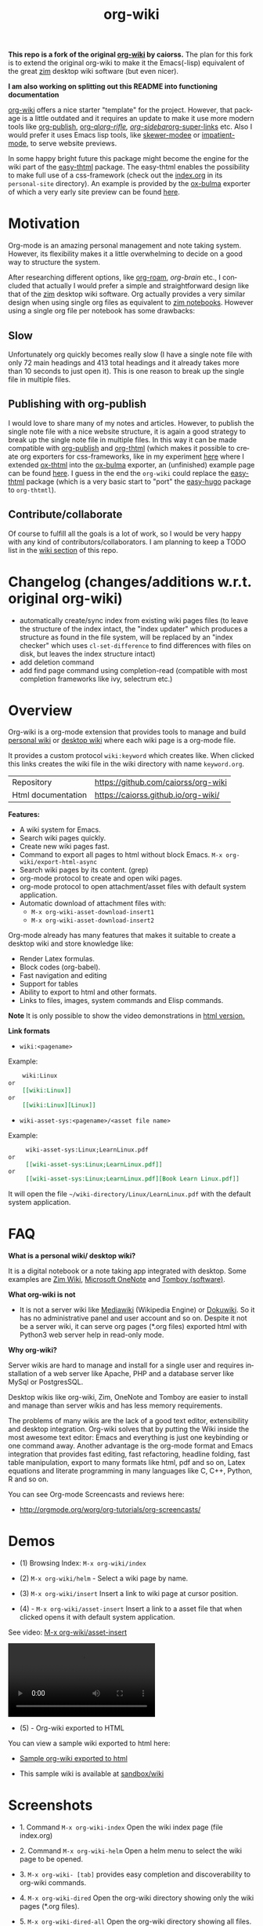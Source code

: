 #+TITLE: org-wiki 
#+LANGUAGE: en
#+OPTIONS:   H:4
#+KEYWORKDS: org-mode, orgmode, emacs, wiki, desktop, wiki, tools, notes, notebook
#+STARTUP: contents

#+HTML_HEAD: <link href="theme/org-nav-theme.css" rel="stylesheet"> 
#+HTML_HEAD: <script src="theme/org-nav-theme.js"></script>

*This repo is a fork of the original [[https://github.com/caiorss/org-wiki][org-wiki]] by caiorss.* The plan for this
fork is to extend the original org-wiki to make it the Emacs(-lisp) equivalent
of the great [[https://zim-wiki.org/][zim]] desktop wiki software (but even nicer).

*I am also working on splitting out this README into functioning documentation*

[[https://github.com/caiorss/org-wiki][org-wiki]] offers a nice starter "template" for the project. However, that package
is a little outdated and it requires an update to make it use more modern tools
like [[https://orgmode.org/worg/org-tutorials/org-publish-html-tutorial.html][org-publish]], [[https://github.com/alphapapa/org-ql][org-ql]]/[[https://github.com/alphapapa/org-rifle][org-rifle]], [[https://github.com/alphapapa/org-sidebar][org-sidebar]]/[[https://github.com/toshism/org-super-links][org-super-links]] etc. Also I
would prefer it uses Emacs lisp tools, like [[https://github.com/skeeto/skewer-mode][skewer-modee]] or [[https://github.com/skeeto/impatient-mode][impatient-mode]], to
serve website previews.

In some happy bright future this package might become the engine for the wiki
part of the [[https://gitlab.com/dalanicolai/easy-thtml][easy-thtml]] package. The easy-thtml enables the possibility to make
full use of a css-framework (check out the [[https://github.com/juanjosegarciaripoll/org-thtml/blob/master/personal-site/index.org][index.org]] in its =personal-site=
directory). An example is provided by the [[https://gitlab.com/flonic/org-blog/-/blob/master/ox-bulma.el][ox-bulma]] exporter of which a very
early site preview can be found [[https://flonic.gitlab.io/org-blog/blog/emacs-transient-tutorial/index.html][here]].

* Motivation
   Org-mode is an amazing personal management and note taking system. However,
   its flexibility makes it a little overwhelming to decide on a good way to
   structure the system.

After researching different options, like [[https://www.orgroam.com/][org-roam]], [[org-brain]] etc., I concluded
that actually I would prefer a simple and straightforward design like that of
the [[https://zim-wiki.org/][zim]] desktop wiki software. Org actually provides a very similar design when
using single org files as equivalent to [[https://zim-wiki.org/manual/Help/Notebooks.html][zim notebooks]]. However using a single
org file per notebook has some drawbacks:

** Slow
Unfortunately org quickly becomes really slow (I have a single note file with
only 72 main headings and 413 total headings and it already takes more than 10
seconds to just open it). This is one reason to break up the single file in
multiple files.

** Publishing with org-publish
I would love to share many of my notes and articles. However, to publish the
single note file with a nice website structure, it is again a good strategy to
break up the single note file in multiple files. In this way it can be made
compatible with [[https://orgmode.org/worg/org-tutorials/org-publish-html-tutorial.html][org-publish]] and [[https://juanjose.garciaripoll.com/blog/org-mode-html-templates/index.html][org-thtml]] (which makes it possible to create org
exporters for css-frameworks, like in my experiment [[https://gitlab.com/flonic/org-blog][here]] where I extended
[[https://juanjose.garciaripoll.com/blog/org-mode-html-templates/index.html][ox-thtml]] into the [[https://gitlab.com/flonic/org-blog/-/blob/master/ox-bulma.el][ox-bulma]] exporter, an (unfinished) example page can be found
[[https://flonic.gitlab.io/org-blog/blog/emacs-transient-tutorial/index.html][here]]. I guess in the end the =org-wiki= could replace the [[https://gitlab.com/dalanicolai/easy-thtml][easy-thtml]] package
(which is a very basic start to "port" the [[https://github.com/masasam/emacs-easy-hugo][easy-hugo]] package to =org-thtmtl=).

** Contribute/collaborate
    Of course to fulfill all the goals is a lot of work, so I would be very
    happy with any kind of contributors/collaborators. I am planning to keep a
    TODO list in the [[https://github.com/dalanicolai/org-wiki/wiki][wiki section]] of this repo.


* Changelog (changes/additions w.r.t. original org-wiki)
  - automatically create/sync index from existing wiki pages files (to leave the
    structure of the index intact, the "index updater" which produces a
    structure as found in the file system, will be replaced by an "index
    checker" which uses =cl-set-difference= to find differences with files on
    disk, but leaves the index structure intact)
  - add deletion command
  - add find page command using completion-read (compatible with most completion
    frameworks like ivy, selectrum etc.)
    
* Overview 

Org-wiki is a org-mode extension that provides tools to manage and
build [[https://en.wikipedia.org/wiki/Personal_wiki][personal wiki]] or _desktop wiki_ where each wiki page is a
org-mode file.

It provides a custom protocol ~wiki:keyword~ which creates like. When
clicked this links creates the wiki file in the wiki directory with
name ~keyword.org~.


| Repository         | https://github.com/caiorss/org-wiki |
| Html documentation | https://caiorss.github.io/org-wiki/ |
 
*Features:*

  - A wiki system for Emacs.
  - Search wiki pages quickly.
  - Create new wiki pages fast.
  - Command to export all pages to html without block Emacs.
    =M-x org-wiki/export-html-async=
  - Search wiki pages by its content. (grep)
  - org-mode protocol to create and open wiki pages.
  - org-mode protocol to open attachment/asset files with default
    system application.
  - Automatic download of attachment files with:
    - =M-x org-wiki-asset-download-insert1= 
    - =M-x org-wiki-asset-download-insert2= 

Org-mode already has many features that makes it suitable to create a desktop
wiki and store knowledge like:

 - Render Latex formulas. 
 - Block codes (org-babel).
 - Fast navigation and editing
 - Support for tables 
 - Ability to export to html and other formats. 
 - Links to files, images, system commands and Elisp commands.


*Note* It is only possible to show the video demonstrations in [[https://caiorss.github.io/org-wiki][html version.]]

*Link formats*

 - =wiki:<pagename>=

Example: 

#+BEGIN_SRC org 
    wiki:Linux 
or 
    [[wiki:Linux]]
or
    [[wiki:Linux][Linux]]  
#+END_SRC

 - =wiki-asset-sys:<pagename>/<asset file name>=

Example: 

#+BEGIN_SRC org
     wiki-asset-sys:Linux;LearnLinux.pdf
or 
     [[wiki-asset-sys:Linux;LearnLinux.pdf]]
or
     [[wiki-asset-sys:Linux;LearnLinux.pdf][Book Learn Linux.pdf]]
#+END_SRC

It will open the file =~/wiki-directory/Linux/LearnLinux.pdf= with the
default system application.

* FAQ

*What is a personal wiki/ desktop wiki?*

It is a digital notebook or a note taking app integrated with
desktop. Some examples are [[http://zim-wiki.org][Zim Wiki]], [[https://en.wikipedia.org/wiki/Microsoft_OneNote][Microsoft OneNote]] and [[https://en.wikipedia.org/wiki/Tomboy_(software)][Tomboy (software)]].

*What org-wiki is not*

 - It is not a server wiki like [[https://en.wikipedia.org/wiki/MediaWiki][Mediawiki]] (Wikipedia Engine) or
   [[https://www.dokuwiki.org/dokuwiki][Dokuwiki]]. So it has no administrative panel and user account and so
   on. Despite it not be a server wiki, it can serve org pages (*.org
   files) exported html with Python3 web server help in read-only mode.

*Why org-wiki?*

Server wikis are hard to manage and install for a single user and
requires installation of a web server like Apache, PHP and a database
server like MySql or PostgresSQL.

Desktop wikis like org-wiki, Zim, OneNote and Tomboy are easier to
install and manage than server wikis and has less memory
requirements.

The problems of many wikis are the lack of a good text editor,
extensibility and desktop integration. Org-wiki solves that by putting
the Wiki inside the most awesome text editor: Emacs and everything is
just one keybinding or one command away. Another advantage is the
org-mode format and Emacs integration that provides fast editing, fast
refactoring, headline folding, fast table manipulation, export to many
formats like html, pdf and so on, Latex equations and literate
programming in many languages like C, C++, Python, R and so on.

You can see Org-mode Screencasts and reviews here:

 - http://orgmode.org/worg/org-tutorials/org-screencasts/

* Demos 

 - (1) Browsing Index: =M-x org-wiki/index=

[[file:images/org-wiki-index.gif][file:images/org-wiki-index.gif]]


 - (2) =M-x org-wiki/helm= - Select a wiki page by name. 

[[file:images/org-wiki-helm.gif][file:images/org-wiki-helm.gif]]

 - (3) =M-x org-wiki/insert=  Insert a link to wiki page at cursor position.

[[file:images/org-wiki-insert.gif][file:images/org-wiki-insert.gif]]


 - (4) - =M-x org-wiki/asset-insert= Insert a link to a asset file that
   when clicked opens it with default system application.

See video: [[http://i.imgur.com/KqqC7sY.mp4][M-x org-wiki/asset-insert]]

#+BEGIN_HTML
<video src="http://i.imgur.com/KqqC7sY.mp4" controls>
</video>
#+END_HTML 

 - (5) - Org-wiki exported to HTML 


You can view a sample wiki exported to html here: 

 - [[https://caiorss.github.io/org-wiki/wiki/index.html][Sample org-wiki exported to html]]  

 - This sample wiki is available at  [[https://github.com/caiorss/org-wiki/tree/master/sandbox/wiki][sandbox/wiki]]

* Screenshots 

 - 1. Command =M-x org-wiki-index= Open the wiki index page (file index.org) 

[[file:images/org-wiki-index.png][file:images/org-wiki-index.png]]

 - 2. Command =M-x org-wiki-helm= Open a helm menu to select the wiki
   page to be opened. 

[[file:images/wiki-helm-command.png][file:images/wiki-helm-command.png]]

 - 3. =M-x org-wiki- [tab]= provides easy completion and
   discoverability to org-wiki commands. 

[[file:images/autocompletion.png][file:images/autocompletion.png]]

 - 4. =M-x org-wiki-dired= Open the org-wiki directory showing only
   the wiki pages (*.org files). 

[[file:images/wiki-dired.png][file:images/wiki-dired.png]]

 - 5. =M-x org-wiki-dired-all= Open the org-wiki directory showing all
   files. 

[[file:images/wiki-dired-all.png][file:images/wiki-dired-all.png]]

 - 6. =M-x org-wiki/search-pattern= Search for all wiki pages that contains
   a pattern. (string or regex pattern). 

Example: The command =M-x org-wiki/search-pattern - System.Windows= will search all
files that contains "System.Windows string".

[[file:images/wiki-search-pattern.png][file:images/wiki-search-pattern.png]]
* Workflow
** Switching wiki 

Now org wiki supports multiple wikis or root directories, but only
one wiki can be used at a time. So, to switch wiki type:

 - =M-x org-wiki-switch-root=
 
** Create a page - way 1

To create a page do:

 1. =M-x org-wiki-index= - It goes to the Org-wiki index page
   (index.org).
 2. Then run =M-x org-wiki-insert-new= and a page name like 'CNC - Computer Numerical Control'

It will insert a hyperlink at point like:

#+BEGIN_SRC org
 [[wiki:CNC%20-%20Computer%20Numerical%20Control][CNC - Computer Numerical Control]]
#+END_SRC

 - 3. Then click at the link or enter =C-x C-o= at the link to open it.

** Create a page - way 2

Run =M-x org-wiki-new= and enter the page name, for instance 'Unix System Calls',
it will create the file 'Unix System Calls.org' in the root directory
and open it for editing.

The advantage of creating a page using 'way 1' is that it inserts a
link to the new created page before opening it, therefore making
easier to categorize and navigate the pages.

** Browsing pages

The navigation can be done by running

 - =M-x org-wiki-index= It will open the index page which contains
   hyperlinks to other wiki pages.

or

 - =M-x org-wiki-helm= that will show a helm combobox menu where the
   user view all pages and search a page by typing its name.

or

 - =M-x org-wiki-helm-frame= to open a page in another frame (Emacs
   terminology for GUI window).

* Install 
** Installation Methods  
*** Method 1: Bootstrap installer 

Evaluate this code in the scratch buffer that will install all
dependencies and this package. The scratch buffer can be evaluated
with =M-x eval-buffer=.

#+BEGIN_SRC elisp 
(let ((url "https://raw.githubusercontent.com/caiorss/org-wiki/master/org-wiki.el"))     
      (with-current-buffer (url-retrieve-synchronously url)
	(goto-char (point-min))
	(re-search-forward "^$")
	(delete-region (point) (point-min))
	(kill-whole-line)
	(package-install-from-buffer)))
#+END_SRC

*** Method 2: el-get 

Just copy this piece of code to scratch buffer and eveluate the buffer
with =M-x eval-buffer=. It is assumed that [[https://github.com/dimitri/el-get][el-get]] is already installed. 

#+BEGIN_SRC elisp
(el-get-bundle org-wiki
  :url "https://raw.githubusercontent.com/caiorss/org-wiki/master/org-wiki.el"
  :description "Emacs' desktop wiki built with org-mode"
  :features org-wiki
  )
#+END_SRC

**** Method 3 - Manual installation 

Copy the package to the desired location. 

#+BEGIN_SRC sh 
mkdir -p ~/.emacs.d/packages/ 

cd ~/.emacs.d/packages/ 

git clone  https://github.com/caiorss/org-wiki

mkdir -p ~/org/wiki    # Make wiki location. 
#+END_SRC
*** Configuration
**** Basic settings 

Make org-wiki directory 

 - =M-x make-directory ~/org-wiki=

Add to init file ~/.emacs.d/init.el or ~/.emacs 

#+BEGIN_SRC elisp 
(require 'org-wiki)
#+END_SRC


Org-wiki can configured programatically by setting the org-wiki custom
varibles or with =M-x customize-group org-wiki=.

**** Paths to Wiki locations 

This new version supports multiples org-wiki directories or multiple
wikis in different directories, but only one wiki can be used at a
time. The current wiki directory can be selected by using te command 
=M-x org-wiki-switch-root=.

Paths where all org-wiki pages (*.org files) are stored. 

#+BEGIN_SRC elisp 
;;
;; (setq org-wiki-location "~/org/wiki")

(setq org-wiki-location-list
      '("~/Documents/wiki"    ;; First wiki (root directory) is the default. 
        "~/Documents/wiki2 "
        "~/Documents/wiki3"))

;; Initialize first org-wiki-directory or default org-wiki 
(setq org-wiki-location (car org-wiki-location-list))
#+END_SRC

The default value of this variable is 

#+BEGIN_SRC elisp 
'("~/org/wiki")
#+END_SRC

In Windows it can be: 

 - Note: backward slash in path =\=, must be escaped as =\\=

#+BEGIN_SRC elisp 
;; (setq org-wiki-location "e:/projects/org-wiki-test.emacs")

(setq org-wiki-location-list
      '(
        "C:\\Users\\john\\Documents\\wiki-main"    ;; First wiki is the default. 
        "F:/storage/wiki2"
        "G:\\Documents\\wiki3"
        ))
#+END_SRC

**** Open org-wiki pages in read-only 

If the custom variable =org-wiki-default-read-only= is set to true (t)
org-wiki pages are opened in read-only mode. The default value of this
variable is nil (false). It is useful to avoid unintended and
accidental changings an org-wiki page.

The read-only mode can be toggled with =M-x toggle-read-only= or =C-x C-q=.

 - Open org-wiki pages in read-only mode. 

#+BEGIN_SRC elisp 
(setq org-wiki-default-read-only t)  
#+END_SRC


 - Open org-wiki pages in non read-only mode. 

#+BEGIN_SRC elisp 
(setq org-wiki-default-read-only nil)  ;; Default value
#+END_SRC

**** Close all wiki pages when switching wiki 

If the custom variable =org-wiki-close-root-switch= (default value
true, t) is set to true, it will close all org-wiki pages of the
current wiki (root path) before switching to another org-wiki
location.

Enable: 

#+BEGIN_SRC elisp 
(setq org-wiki-close-root-switch t)
#+END_SRC

Disable 

#+BEGIN_SRC elisp 
(setq org-wiki-close-root-switch nil)
#+END_SRC

**** Server settings 

Org-wiki can serve the pages exported to html with python help. 

The variable _org-wiki-server-port_ (default value 8000) sets the
default port that Python web server will listen to.

It can be set with:

#+BEGIN_SRC elisp 
(setq org-wiki-server-port "8000") ;; 8000 - default value 
#+END_SRC

The variable _org-wiki-server-host_ (default value 0.0.0.0 - all
hosts) sets the host that the Python server will listen.

It can be set with:

#+BEGIN_SRC elisp
(setq org-wiki-server-host "0.0.0.0")   ;; Listen all hosts (default value)
(setq org-wiki-server-host "127.0.0.1") ;; Listen only localhost 
#+END_SRC

*** Export Settings

In order to the html export work the path to emacs executable
directory must be in the $PATH variable. In some OS like Windows where
this path is not in $PATH variable it is necessary to set the variable
=org-wiki-emacs-path= like:

#+BEGIN_SRC elisp 
(setq org-wiki-emacs-path "c:/Users/arch/opt/emacs/bin/runemacs.exe")
#+END_SRC


Optional: This package provides the command =M-x org-wiki-make-menu=
that installs a menu on the menu bar. 

The menu can be installed permanently by adding the init file: 

#+BEGIN_SRC elisp 
(org-wiki-make-menu)
#+END_SRC

*** Template

The user can set the org-wiki template used to create org-wiki files
by changing the custom variable with 

 - =M-x customize-variable org-wiki-template=

The default template is: 

#+BEGIN_SRC org
  ,#+TITLE: %n
  ,#+DESCRIPTION:
  ,#+KEYWORDS:
  ,#+STARTUP:  content


  - [[wiki:index][Index]]

  - Related: 

  ,* %n
#+END_SRC

where: 

 - =%n= is replaced by the page name 
 - =%d= is replaced by current date in the format year-month-day  

This variable can also be set programatically with: 

#+BEGIN_SRC elisp 
  (setq org-wiki-template
        (string-trim
  "
  ,#+TITLE: %n
  ,#+DESCRIPTION:
  ,#+KEYWORDS:
  ,#+STARTUP:  content
  ,#+DATE: %d

  - [[wiki:index][Index]]

  - Related: 

  ,* %n
  "))
#+END_SRC

** Start the wiki 

 - =M-x org-wiki-index= to go to index.org

 - New pages can be created with =M-x org-wiki-link= that asks for
   wiki word and inserts at point a hyperlink to the wiki page.

 - References to existing pages can be inserted with =M-x org-wiki-insert=.

** Command Summary 

| M-x Command                     | Description                                                                                       |
|---------------------------------+---------------------------------------------------------------------------------------------------|
| *Help*                          |                                                                                                   |
|---------------------------------+---------------------------------------------------------------------------------------------------|
|                                 |                                                                                                   |
| org-wiki-help                   | Show all org-wiki commands.                                                                       |
| org-wiki-website                | Open org-wiki default website.                                                                    |
|                                 |                                                                                                   |
| *Navigation*                    |                                                                                                   |
|---------------------------------+---------------------------------------------------------------------------------------------------|
| org-wiki-switch-root            | Switch between multiple org wikis listed in the variable 'org-wiki-location-list'                 |
| org-wiki-index                  | Go to the index page or index.org                                                                 |
| org-wiki-index-frame            | Open org-wiki index page in a new frame.                                                          |
| org-wiki-switch                 | Switch between org-wiki buffers or already opened pages                                           |
|                                 |                                                                                                   |
| org-wiki-helm                   | Open a org-wiki page                                                                              |
| org-wiki-helm-frame             | Open a org-wiki page in a new frame                                                               |
| org-wiki-helm-read-only         | Open a org-wiki page in read-only mode                                                            |
|                                 |                                                                                                   |
| *Close Command*                 |                                                                                                   |
|---------------------------------+---------------------------------------------------------------------------------------------------|
| org-wiki-close                  | Close all buffers with files in org-wiki-location directory and save the editable buffers.        |
| org-wiki-close-images           | Close all org-wiki image buffers.                                                                 |
|                                 |                                                                                                   |
| *Insert Commands*               |                                                                                                   |
|---------------------------------+---------------------------------------------------------------------------------------------------|
| org-wiki-insert-new             | Insert a link at point to a new org-wiki page. Click or follow the link to edit the new page.     |
| org-wiki-insert-link            | Insert a link at point to an existing org-wiki page.                                              |
| org-wiki-header                 | Insert at the top of an org-wiki buffer an org-mode header template.                              |
|                                 |                                                                                                   |
| org-wiki-asset-insert-file      | Insert link to asset/attachment file that can be opened with Emacs at point such as source codes. |
|                                 |                                                                                                   |
| org-wiki-asset-insert-image     | Insert link to image file at point.                                                               |
|                                 |                                                                                                   |
| org-wiki-asset-insert           | Insert a link to asset/attachment file at point. When the user clicks,                            |
|                                 | it opens with default system application. It is useful to open pdfs,                              |
|                                 | spreadsheets and so on.                                                                           |
|                                 |                                                                                                   |
| org-wiki-asset-download-insert1 | Download a file and insert a link to it at point. Similar to org-wiki-asset-insert                |
|                                 |                                                                                                   |
| org-wiki-asset-download-insert2 | Download a file and insert a link to it at point. Similar to org-wiki-asset-insert-file           |
|                                 |                                                                                                   |
| org-wiki-insert-symbol          | Insert Greek letters, math and physics symbols such as α, γ, Δ, Σ, ∞, ℉                           |
| org-wiki-insert-block           | Insert quote block, source code code block, latex equation block and so on.                       |
| org-wiki-insert-latex           | Insert latex templates, formulas, Greek letters and math symbols.                                 |
|                                 |                                                                                                   |
| *Directory*                     |                                                                                                   |
|---------------------------------+---------------------------------------------------------------------------------------------------|
| org-wiki-dired                  | Open org-wiki-location or org-wiki storage directory in Emacs showing only *.org files.           |
| org-wiki-open                   | Open org-wiki-location with default system file manager.                                          |
| org-wiki-dired-all              | OPen org-wiki-location showing all files.                                                         |
|                                 |                                                                                                   |
| *Alias Command*                 |                                                                                                   |
|---------------------------------+---------------------------------------------------------------------------------------------------|
| org-wiki-nav                    | Alias to helm-org-in-buffer-headings                                                              |
| org-wiki-occur                  | Alias to helm-occur                                                                               |
| org-wiki-toggle-images          | Toggle images display. Alias to org-toggle-inline-images                                          |
| org-wiki-toggle-link            | Toggle link display. Alias to M-x org-toggle-link-display.                                        |
| org-wiki-latex                  | Display latex formulas. Alias to org-preview-latex-fragment. Requires latex installed.            |
|                                 |                                                                                                   |
| *Backup Command*                |                                                                                                   |
| org-wiki-backup-make            | Create new zip file backup of all org-wiki files.                                                 |
| org-wiki-backup-dir             | Open backup directory.                                                                            |
|                                 |                                                                                                   |
| *Misc*                          |                                                                                                   |
|---------------------------------+---------------------------------------------------------------------------------------------------|
| org-wiki-panel                  | A panel like magit-status panel.                                                                  |
| org-wiki-server-toggle          | Toggle Python web server.                                                                         |
| org-wiki-make-menu              | Install an org-wiki menu.                                                                         |

Not complete yet.

* Commands
** Help 

 - =M-x org-wiki-help= Show all org-wiki commands and its description. 

 - =M-x org-wiki-website= Open org-wiki project website in the default
   web browser.

** Open the index page
*** M-x org-wiki-index

  - =M-x org-wiki-index= - Open the index page. It opens the file
    index.org that is the first default page of the wiki. If the file
    doesn't exist it will be created.

*** M-x org-wiki-index-frame

  - =M-x org-wiki-index-frame= - Open the wiki index page in a new frame.
** Pages
*** M-x org-wiki-helm

   - =M-x org-wiki-helm= - Open a helm menu to switch or open a wiki page.

*** M-x org-wiki-switch 

  - =M-x org-wiki-switch= - Switch between org-wiki buffers (*.org
    files in org-wiki-location directory) already opened. 

*** M-x org-wiki-helm-frame
   
   - =M-x org-wiki-helm-frame= - Open a wiki page in a new frame. 

*** M-x org-wiki-helm-read-only

   - =M-x org-wiki-helm-read-only= - Open a wiki page in read-only
     mode. 

*** M-x org-wiki-make-page

   - =M-x org-wiki-make-page= - Creates a new wiki page asking the user
     for the page name.

*** M-x org-wiki-close 

   - =M-x org-wiki-close= - Close all wiki pages, kill all *.or buffers
     belonging to wiki directory.

*** M-x org-wiki-close-image 

 - Close all org-wiki image/picture buffers. 

** Insert Hyperlink to wiki pages or asset files
*** M-x org-wiki-insert-link

 - =M-x org-wiki-insert-link= - Asks the user for the wiki page name and
   inserts the hyperlink at point. It is useful to create new pages
   fast without write the full syntax like ~[[wiki:page title] [page title]~
 
Example: 

 - 1. User enter =M-x org-wiki-link= and enter "The Art of Unix Programming"
 - 2. It will insert at point (current cursor position):

#+BEGIN_SRC txt
[[wiki:The%20Art%20of%20Unix%20Programming][The Art of Unix Programming]]
#+END_SRC

And will create the hyperlink to this page.

*** M-x org-wiki-header 

 - =M-x org-wiki-header=. It inserts at top of the wiki page the template:

#+BEGIN_SRC txt
#+TITLE: <PAGE TITLE>
#+DESCRIPTION:
#+KEYWORDS:
#+STARTUP:  overview

Related:

[[wiki:index][Index]]\n\n
#+END_SRC

*** M-x org-wiki-asset-insert 

  - =M-x org-wiki-asset-insert= - Insert a asset file at point
    providing a heml menu to select the file. It inserts a link of
    format ~wiki-asset-sys:CurrentPage;AssetFilename.pdf~.
** Asset files / Attachments
*** Commands to open page's asset directory 
**** M-x org-wiki-assets-dired 

Open page's asset directory in Emacs dired mode.
**** Commands to insert hyperlink to files 
***** M-x org-wiki-asset-create

Prompts the user for a file name that doesn't exist yet and insert it
at point.  Unlike the commands =org-wiki-asset-insert= or
=org-wiki-asset-insert-file= this command asks the user for a file that
doesn't exist yet and inserts a hyperlink to it at point. 

Example: If the user enter this command and he is in the page Linux
and types scriptDemoQT.py it will insert a link at point like this
file:Linux/scriptDemoQT.py that doesn't exist yet. The user can then
open the link and edit the file.

***** M-x org-wiki-asset-insert 

  - =M-x org-wiki-asset-insert= - Insert a link to asset file of current
    page at current cursor position. This link when clicked opens with
    default system application. 

Example: Inserts a a link such as the code below. User is in the page
Linux and with this command selects in the Helm menu the file
Manual.pdf.

#+BEGIN_SRC 
[[wiki-asset-sys:Linux;Manual.pdf][Manual.pdf]]
#+END_SRC

***** M-x org-wiki-asset-insert-file

  - =M-x org-wiki-asset-insert-file= - Insert a link to an asset file
    that can be opened with Emacs at cursor position. This is an
    ordinary org-mode link. 

Use this file for files supposed to be opened with Emacs such as
Python, bash scripts or source codes.

Note: Don't use this command to insert images, 
use =M-x org-wiki-insert-image= instead of this.

Example: If the current page is Python and user selects the file
pyscript.py it will insert a hyperlink at point as this.

#+BEGIN_SRC  org
 [[file:python/pyscript.py][pyscript.py]]
#+END_SRC

It will be rendenred as this: 

 - [[file:python/pyscript.py][pyscript.py]]

***** M-x org-wiki-asset-insert-image

  - =M-x org-wiki-asset-insert-file= - Insert a link to an image file
    at point. 

Example: If the current page is Python and the user selects the file
QTScreenshot.png it will insert a hyperlink to this file that will be
rendered as an image when current page is exported to html.

#+BEGIN_SRC org
 [[file:python/QTScreenshot.png][file:python/QTScreenshot.png]]
#+END_SRC

***** M-x org-wiki-asset-insert-block

Insert code block with contents of some asset file as an org-mode
block: 

Example: 

If the current page is 'Smalltalk programming' it the user select the
file 'extendingClasses-number1.gst' it will insert a code block with
the file contents and a hyperlink to it at point.

#+BEGIN_SRC org 

   - File: [[file:Smalltalk%20programming/extendingClasses-number1.gst][file:Smalltalk programming/extendingClasses-number1.gst]]

  ,#+BEGIN_SRC text
    Number extend [
            inv [ 1.0 / ^self
            ]
    
            neg [ - ^self
            ] 
    ]
  ,#+END_SRC
#+END_SRC

It would insert a content like this: 

 - File: [[file:Smalltalk%20programming/extendingClasses-number1.gst][file:Smalltalk programming/extendingClasses-number1.gst]]

#+BEGIN_SRC text
  Number extend [
          inv [ 1.0 / ^self
          ]
  
          neg [ - ^self
          ] 
  ]
#+END_SRC

**** M-x org-wiki-assets-open  

   - =M-x org-wiki-assets-open= - Open asset directory of current page
     with system's default file manager. 

**** M-x org-wiki-assets-helm

   - =M-x org-wiki-assets-helm= - Select a wiki page and open its
     assets directory.

*** Commands to open files directly 
**** M-x org-wiki-asset-find-file

It will open a helm menu containing the assets files of current
page. It will open the selected file with Emacs.

Example: If the current page is 'Smalltalk programming' and the user select the
file 'extendingClasses-number1.gst' it will open the file below with Emacs.

 - Smalltalk programming/'extendingClasses-number1.gst

**** M-x org-wiki-asset-find-sys

Open a menu to select an asset file of current page and open it with
system's app.

Example: If the current page is 'Smalltalk programming' and the
user select the file 'numerical-methods-in-smalltalk.pdf' it will
be opened with the default system's PDF reader.

** Commands to Download Files 
*** M-x org-wiki-asset-download-insert1
  
  - =M-x org-wiki-asset-download-insert1= - Ask the user the url to
    download a file suggesting the url stored in the clipboard and
    then asks the file name. After download it inserts a hyperlink at
    point to open the file with systems' default application. 

Example: 
 
 1. User is in the page Linux that corresponds to the file <org-wiki-location>/Linux.org

 2. User copies the url
    <https://inst.eecs.berkeley.edu/~cs61b/fa13/ta-materials/unix-concise-ref.pdf>

 3. User enter =M-x org-wiki-asset-download-insert1=
    1. Confirm the first prompt asking for the url. The suggested url is the copied url.
    2. Confirm the second prompt asking the file name. The suggested
       name is unix-concise-ref.pdf

 4. It will insert at current point the hyperlink bellow. That points to the
    file <org-wiki-location>/Linux/unix-concise-ref.pdf.

#+BEGIN_SRC
[[wiki-asset-sys:Linux;unix-concise-ref.pdf][unix-concise-ref.pdf]] 
#+END_SRC


Note: This command is synchronous and it can hang Emacs, therefore
downloading heavy files can freeze Emacs. If it happesn type =C-g= to
cancel the current download.

**** M-x org-wiki-asset-download-insert2
 
 - =M-x org-wiki-asset-download-insert2= - Similar to =M-x
   org-wiki-asset-download-insert1=, however it inserts a hyperlink of
   type ~file:<org-wiki-page>/<file-name>~. 

Example: 

  1. User is in the page Linux and copies the url:
     ~http://i1-linux.softpedia-static.com/screenshots/htop_1.jpg~

  2. User enter the command =M-x org-wiki-asset-download-insert2= and
     answers all prompts.

  3. It will insert the hyperlink bellow at point. 

#+BEGIN_SRC 
file:Linux/htop_1.jpg
#+END_SRC
** Open wiki directory
*** M-x org-wiki-dired 

  - =M-x org-wiki-dired= - Open the wiki directory in Emacs
    dired-mode showing only *.org files.

*** M-x org-wiki-dired-all

  - =M-x org-wiki-dired-all= - Open the wiki directory in Emacs
    showing all files. 
** Export all pages to html
*** M-x org-wiki-export-html 

 - =M-x org-wiki-export-html= - Exports all wiki pages to html
   asynchronously, it means withoyt block Emacs by starting a new
   Emacs process in background.

*** M-x org-wiki-index-html 

 - =M-x org-wiki-index-html= - Open the index page exported to html in
   the web browser.  
** Search

 - =M-x org-wiki-search= - Search all wiki page that contains
   a pattern. (string or regex pattern).

 - =M-x org-wiki-find-dired= - Show all files in all org-wiki subdirectories.

#+CAPTION: Screenshot of command M-x org-wiki-find-dired
[[file:images/org-wiki-find-dired.png][file:images/org-wiki-find-dired.png]]

 - =M-x org-wiki-desc= - Show all org-wiki pages with description. 

#+CAPTION: Screenshot of command M-x org-wiki-desc
[[file:images/org-wiki-desc.png][file:images/org-wiki-desc.png]]

 
 - =M-x org-wiki-keywords= - Display all org-wiki keywords and related
   org-wiki page files. 
 
#+CAPTION: Screenshot of command M-x org-wiki-keywords
[[file:images/org-wiki-keywords.png][file:images/org-wiki-keywords.png]]
** Copy Commands

 - =M-x org-wiki-copy-location= -  Copy org-wiki location path to clipboard.

 - =M-x org-wiki-copy-index-html= - Copy path of index page exported
   to html to clipboard. Example: /<org-wiki-location>/index.html

 - =M-x org-wiki-copy-asset-path= - Copy current page asset/attachment
   directory path to clipboard. Example: If the current page is Linux,
   it will copy the '/<org-wiki-location>/Linux/' to clipboard.

** M-x org-wiki-backup-make 

To create a backup run =M-x org-wiki-backup-make= it will create a
file =org-wiki-<YEAR>-<MONTH>-<DAY>.zip=, such as
=org-wiki-2017-08-10.zip=, in the directory org-wiki-backup-location.

*** M-x org-wiki-backup-dir 

To open the backup directory run M-x =org-wiki-backup-dir.=
** Utilities 
**** Insert greek letters, math, physics and currency symbols

The command =M-x org-wiki-insert-symbol= allows inserting Greek
letters, math and physics symbols by providing a helm menu where the
user can select or type the name of the symbol to insert it at current
point. It can be used to quickly type equations and formulas and can
be pasted in email, forums, source code and etc.

[[file:images/org-wiki-insert-symbol.png][file:images/org-wiki-insert-symbol.png]]

Examples of symbols of provided: 

 + α (alpha), β (beta), Σ (upper case sigma), σ (sigma)

 + π = 3.1415 -> Circle Area = π.r^2 

 + ∂f/∂x + ∂f/∂y + ∂f/∂z = 0 

 + ∛27 = 3.0, √100 = 10.0

 + 200.00 £ GBP, 3000.00 ¥ (Yuan, aka Reminbi)

 + Fractions ¼, ⅓, ⅑

*** Insert org-mode code blocks, tables, quotes and etc.

This command makes easier to insert common org-mode code templates for
code blocks, quote blocks, latex equations, table, example blocks and
so on. 

 - =$ M-x org-wiki-insert-block=

[[file:images/org-wiki-insert-block.png][file:images/org-wiki-insert-block.png]]

Example: 

If the user select the template _equation_ it will insert at current
point a block for latex equations:

#+BEGIN_SRC org
\begin{equation} 
\end{equation}
#+END_SRC

If the user select the template _table_, it will insert a table with 2
rows and 3 columns.

#+BEGIN_SRC org 
  |   |   |   |
  |---+---+---|
  |   |   |   |
  |   |   |   |

#+END_SRC

If the user select the template Python code block, it will insert:

#+BEGIN_SRC org
  ,#+BEGIN_SRC python 

  ,#+END_SRC
#+END_SRC

*** Insert math formula, latex template, equations, greek letters and etc.

The command =M-x org-wiki-insert-latex= allows writing Latex formulas,
Greek letters and math symbolls quickly. It provides a helm menu where
the user can type, search and insert Latex formulas at point. 

Example: 

[[file:images/org-wiki-insert-latex1.png][file:images/org-wiki-insert-latex1.png]]

[[file:images/org-wiki-insert-latex2.png][file:images/org-wiki-insert-latex2.png]]

**** Web Server 

 - =M-x org-wiki-server-toggle=  Start/stop static http server at
   org-wiki directory. 

This command actually runs =python -m  http.server --bind <host> <port>= 
at the org-wiki directory. So it requires Python installed and
available in the $PATH variable. 

Default value: 

 - host: 0.0.0.0 
 - port: 8000 

To see your current local IP address type =M-x ifconfig=. You can
access the static web site by entering the URL:

 - ~http://<your local ip address>:8000~


 - For instance:  http://192.168.1.10:8000.
**** Panel - org-wiki-panel

 - =M-x org-wiki-panel= - This command provides a command panel that
   can execute actions just typing few keys like magit or dired
   buffer.

[[file:images/7d1dba05-89ff-4f0f-9406-087e65a304e7.png][file:images/7d1dba05-89ff-4f0f-9406-087e65a304e7.png]]

**** Menu 

 - =M-x org-wiki-make-menu= Shows a menu with org-wiki functions and
   command reminders.

[[file:images/org-wiki-menu1.png][file:images/org-wiki-menu1.png]] 

[[file:images/org-wiki-menu2.png][file:images/org-wiki-menu2.png]]
**** Backup Commands 
***** Backup Settings 

Org-wiki can create backups of org-wiki snapshots stored in zip files
that can be useful to avoid losses or revert to a previous state.

Set the org-wiki-backup directory. The variable
org-wiki-backup-location is initially set to nil.

If the backup directory doesn't exist yet, it is created whenever the
user runs any backup command. 

Note: It is assumed that the =$ zip= command line application is the
$PATH variable. 

#+BEGIN_SRC elisp 
  (setq org-wiki-backup-location "~/Documents/org-wiki-backup")
#+END_SRC
**** Paste Image
***** Overview 

This command requires the utility  [[https://github.com/caiorss/clip.jar][clip.jar]] and Java runtime to be available
at the $PATH variable.  

The custom variable =org-wiki-clip-jar-path=  holds the path to
clip.jar utility has the default value: =~/bin/Clip.jar=. 

If you wish to install in Clip.jar in a different path set the
variable org-wiki-clip-jar-path like this in the init file:

#+BEGIN_SRC elisp 
(setq org-wiki-clip-jar-path "~/bin/opt/Clip.jar")
#+END_SRC

You can download a binary release with: 

#+BEGIN_SRC 
mkdir  ~/bin && cd ~/bin 
curl -O -L https://github.com/caiorss/clip.jar/blob/build/Clip.jar
#+END_SRC

***** M-x org-wiki-paste-image 

 - =M-x org-wiki-paste-image= Ask the user for the image file name and
   writes the image from clipboard to the file. 

Example: 

 + User copies an image with mouse right click to clipboard.


 + User type the command M-x org-wiki-paste-image and choses the name
   Unix.png and he is on the page Linux (Linux.org). It will write
   the image to the file ./Linux/Unix.png and will insert a
   this block at current cursor position:

#+BEGIN_SRC 
#+CAPTION: 
file:Linux/Unix.png
#+END_SRC  

***** M-x org-wiki-paste-image-uuid 

 - =M-x org-wiki-paste-image-uuid= Paste an image from clipboard with
   automatically generated name (uuid). 

Example: 

 + User copies an image from clipboard and type the command 
   =M-x org-wiki-paste-image-uuid=. It will insert at point this block
   containing a hyperlink to the image like:

#+BEGIN_SRC 
#+CAPTION: 
file:Linux/fba53c12-3f23-4728-9f52-a26a3d285d7c.png
#+END_SRC  
*** Alias Commands 

 - =M-x org-wiki-nav= - Navigate through org-mode headings. Alias to
   helm-org-in-buffer-headings.

 
 - =M-x org-wiki-occur= - Alias to helm-occur. 


 - =M-x org-wiki-toggle-images= - Toggle images. Alias to M-x org-toggle-inline-images.


 - =M-x org-wiki-toggle-link= - Toggle link display. Alias to M-x
   org-toggle-link-display. 


 - =M-x org-wiki-latex= - Display latex formulas. Alias to M-x
   org-preview-latex-fragment. It requires latex installed.

** Tips and tricks 
*** Shortcuts 

You might want shortcuts for frequent commands: 

 - Open a wiki page quickly. =M-x w-h=

#+BEGIN_SRC elisp 
(defalias 'w-h #'org-wiki-helm)
#+END_SRC

 - Switch between org-wiki buffers, wiki pages already opened. 

#+BEGIN_SRC elisp 
(defalias 'w-s #'org-wiki-switch)
#+END_SRC

 - Open a wiki page in a new frame quickly. 

#+BEGIN_SRC elisp
(defalias 'w-hf  #'org-wiki-helm-frame)
#+END_SRC

 - Switch to wiki page in read-only mode. 

#+BEGIN_SRC elisp 
(defalias 'w-hr #'org-wiki-helm-read-only)
#+END_SRC
 
 - Go to the index page 

#+BEGIN_SRC elisp 
(defalias 'w-i #'org-wiki-index)
#+END_SRC

 - Insert a link to a wiki page at point. It provides helm
   completion. =M-x w-in=

#+BEGIN_SRC elisp 
(defalias 'w-in #'org-wiki-insert)
#+END_SRC

 - Open the current wiki page assets directory: =M-x w-ad=

#+BEGIN_SRC elisp
(defalias 'w-ad #'org-wiki-asset-dired)
#+END_SRC

 - Export current wiki page to html or any org-mode file. =M-x og2h=

#+BEGIN_SRC elisp 
(defalias 'og2h #'org-html-export-to-html)
#+END_SRC

 - Close all wiki pages 

#+BEGIN_SRC elisp 
(defalias 'w-close #'org-wiki-close)
#+END_SRC

*** Screenshot tools 

*Linux* 

 - [[http://shutter-project.org/][Shutter - Feature-rich Screenshot Tool]] 

 - [[https://www.youtube.com/watch?v=Z7gci0qKCPo][Shutter - Advanced screenshot tool for Ubuntu ! - YouTube]]

*Windows*

 - [[http://www.bleepingcomputer.com/tutorials/how-to-use-the-windows-snipping-tool/][How to use the Windows Snipping Tool]]

*** Bookmarklets 

Bookmarklets are small pieces of Javascript used for browser
automation and as an ad-hoc browsers extensions, encoded as hyperlinks
that can be stored in the web browser's bookmark toolbar.

If you don't kwnow what is a bookmarklet see:

 - [[https://www.youtube.com/watch?v=K_A3Y3eqnzE][Creating a Simple Bookmarklet - YouTube]]

Note: The hyperlink of bookmarklet is only visible on the  [[https://caiorss.github.io/org-wiki][html documentation.]] 

This bookmarklet opens a prompt and creates an org-mode hyperlink code
for the current web page.

 - To test the bookmarklet just click on it and copy the generated hyperlink. 

 - To install the bookmarklet drag and drop the hyperlink to browser
   bookmark toolbar. 

Bookmarklet:

#+BEGIN_HTML
<a href='javascript:(function(){var md = "[[" + document.URL + "][" + document.title + "]]" ;prompt("org-mode :", md);})()'>Org-mode Url</a>
#+END_HTML

Javascript code:

#+BEGIN_SRC js 
var md = "[[" + document.URL + "][" + document.title + "]]" ;
prompt("org-mode :", md);
#+END_SRC

Compressed JavaScript code:

#+BEGIN_SRC js 
javascript:(function(){var md = "[[" + document.URL + "][" + document.title + "]]" ;prompt("org-mode :", md);})()
#+END_SRC

More bookmarklets and cheat sheet available at: 

 - https://github.com/caiorss/bookmarklet-maker  
 
and 
 
 - https://caiorss.github.io/bookmarklet-maker/

*** Equation Rendering in Web browsers

 + TL;DR
   - Formulas are displayed faster in Firefox.
   - Mathml is the best Mathjax formula rendering.

[[https://www.mathjax.org/][MathJax]] Latex rendering is slow in Chrome browser and in its
open-source relative Chromium browser. An alternative way to render
formulas faster is set MathJax to use [[https://en.wikipedia.org/wiki/MathML][mathml]] rendering, but it is not
well supported by all browsers such as Chrome e Internet Explorer.
Google has also dropped mathml supoort in new versions of the browser.

So, until now, the best browser for fast displaying formulas and
equations is Firefox.

Documentation related to Formulas and Latex backend:

 + [[https://www.gnu.org/software/emacs/manual/html_node/org/Math-formatting-in-HTML-export.html][Math formatting in HTML export - The Org Manual]]

Online Equation Editors

 + http://www.codecogs.com/eqneditor

 + https://www.latex4technics.com/

 + https://www.mathcha.io/


See also:

 + CNET - [[https://www.cnet.com/news/google-subtracts-mathml-from-chrome-and-anger-multiplies/][Google subtracts MathML from Chrome, and anger multiplies]]

*** Use the best tool of the job
**** Store, organize, and index documents, citations and etc.

Those who need to store and index a large amount of any type of files
and documents will be better served with Zotero.

 - https://www.zotero.org/ 


**** Write very formal thesis, paper, books, manuals and etc ...

For this case one of the best tool is the open source software Lyx
that allows creating latex documents in a graphical way, in a similar
fashion to Microsoft Word and other word processors. It also has an
equation editor. 

 - https://www.lyx.org/

*** Modify it

You can change the commands or explore it using the command. 
=M-x find-function <command-name>= to open the file at the point where
the function is defined and edit the file org-wiki.el. 

Example: 
 
 - =M-x find-function org-wiki-helm=

 - =M-x find-library org-wiki=

** TODOLIST 

 - [x] - Add command to copy and paste images from clipboard.
 - [] - Add this package to some Emacs repository.
 - [x] - Add a runnable test.
 - [x] - Add org-wiki example pages and generated html files.
 - [] - Update gifs 




